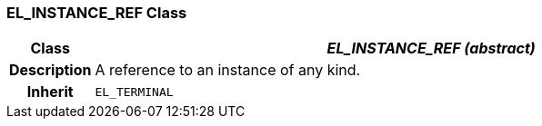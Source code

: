 === EL_INSTANCE_REF Class

[cols="^1,3,5"]
|===
h|*Class*
2+^h|*_EL_INSTANCE_REF (abstract)_*

h|*Description*
2+a|A reference to an instance of any kind.

h|*Inherit*
2+|`EL_TERMINAL`

|===

